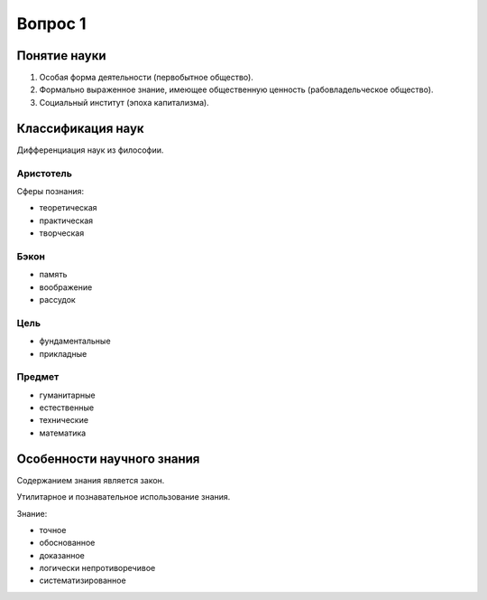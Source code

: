 ========
Вопрос 1
========

Понятие науки
=============

1. Особая форма деятельности (первобытное общество).
2. Формально выраженное знание, имеющее общественную ценность
   (рабовладельческое общество).
3. Социальный институт (эпоха капитализма).

Классификация наук
==================

Дифференциация наук из философии.

Аристотель
----------

Сферы познания:

- теоретическая
- практическая
- творческая

Бэкон
-----

- память
- воображение
- рассудок

Цель
----

- фундаментальные
- прикладные

Предмет
-------

- гуманитарные
- естественные
- технические
- математика

Особенности научного знания
===========================

Содержанием знания является закон.

Утилитарное и познавательное использование знания.

Знание:

- точное
- обоснованное
- доказанное
- логически непротиворечивое
- систематизированное
